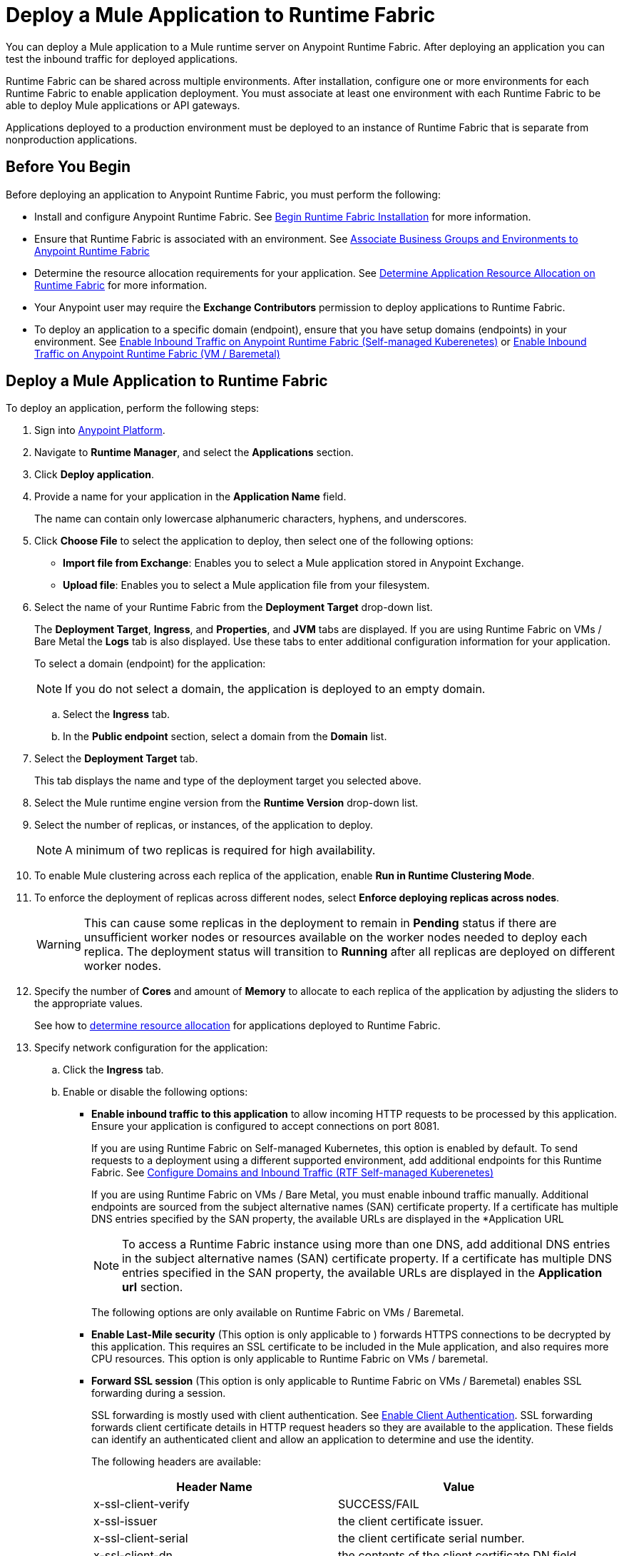 = Deploy a Mule Application to Runtime Fabric

You can deploy a Mule application to a Mule runtime server on Anypoint Runtime Fabric. After deploying an application you can test the inbound traffic for deployed applications.

Runtime Fabric can be shared across multiple environments. After installation, configure one or more environments for each Runtime Fabric to enable application deployment. You must associate at least one environment with each Runtime Fabric to be able to deploy Mule applications or API gateways.

Applications deployed to a production environment must be deployed to an instance of Runtime Fabric that is separate from nonproduction applications.

== Before You Begin

Before deploying an application to Anypoint Runtime Fabric, you must perform the following:

* Install and configure Anypoint Runtime Fabric. See xref:install-create-rtf-arm.adoc[Begin Runtime Fabric Installation] for more information.
* Ensure that Runtime Fabric is associated with an environment. See xref:associate-environments.adoc[Associate Business Groups and Environments to Anypoint Runtime Fabric]
* Determine the resource allocation requirements for your application. See xref:deploy-resource-allocation.adoc[Determine Application Resource Allocation on Runtime Fabric] for more information.
* Your Anypoint user may require the *Exchange Contributors* permission to deploy applications to Runtime Fabric.
* To deploy an application to a specific domain (endpoint), ensure that you have setup domains (endpoints) in your environment. See xref:enable-inbound-traffic-self.adoc[Enable Inbound Traffic on Anypoint Runtime Fabric (Self-managed Kuberenetes)] or xref:enable-inbound-traffic.adoc[Enable Inbound Traffic on Anypoint Runtime Fabric (VM / Baremetal)]

== Deploy a Mule Application to Runtime Fabric

To deploy an application, perform the following steps:

. Sign into https://anypoint.mulesoft.com[Anypoint Platform].
. Navigate to *Runtime Manager*, and select the *Applications* section.
. Click *Deploy application*.
. Provide a name for your application in the *Application Name* field.
+
The name can contain only lowercase alphanumeric characters, hyphens, and underscores.
. Click *Choose File* to select the application to deploy, then select one of the following options:
+
* *Import file from Exchange*: Enables you to select a Mule application stored in Anypoint Exchange.
* *Upload file*: Enables you to select a Mule application file from your filesystem.
+
. Select the name of your Runtime Fabric from the *Deployment Target* drop-down list.
+
The *Deployment Target*, *Ingress*, and *Properties*, and *JVM* tabs are displayed. If you are using Runtime Fabric on VMs / Bare Metal the *Logs* tab is also displayed. Use these tabs to enter additional configuration information for your application.
+
To select a domain (endpoint) for the application:
+
[NOTE]
If you do not select a domain, the application is deployed to an empty domain.

.. Select the *Ingress* tab.
.. In the *Public endpoint* section, select a domain from the *Domain* list.

. Select the *Deployment Target* tab.
+
This tab displays the name and type of the deployment target you selected above.

. Select the Mule runtime engine version from the *Runtime Version* drop-down list.

. Select the number of replicas, or instances, of the application to deploy.
+
[NOTE]
A minimum of two replicas is required for high availability.
. To enable Mule clustering across each replica of the application, enable *Run in Runtime Clustering Mode*.

. To enforce the deployment of replicas across different nodes, select *Enforce deploying replicas across nodes*.
+
[WARNING]
====
This can cause some replicas in the deployment to remain in *Pending* status if there are unsufficient worker nodes or resources available on the worker nodes needed to deploy each replica. The deployment status will transition to *Running* after all replicas are deployed on different worker nodes.
====

. Specify the number of *Cores* and amount of *Memory* to allocate to each replica of the application by adjusting the sliders to the appropriate values.
+
See how to xref:deploy-resource-allocation.adoc[determine resource allocation] for applications deployed to Runtime Fabric.

. Specify network configuration for the application:
+
.. Click the *Ingress* tab.
.. Enable or disable the following options:
+
* *Enable inbound traffic to this application* to allow incoming HTTP requests to be processed by this application. Ensure your application is configured to accept connections on port 8081.
+
If you are using Runtime Fabric on Self-managed Kubernetes, this option is enabled by default. To send requests to a deployment using a different supported environment, add additional endpoints for this Runtime Fabric. See xref:enable-inbound-traffic-self.adoc[Configure Domains and Inbound Traffic (RTF Self-managed Kuberenetes)]
+
If you are using Runtime Fabric on VMs / Bare Metal, you must enable inbound traffic manually. Additional endpoints are sourced from the subject alternative names (SAN) certificate property. If a certificate has multiple DNS entries specified by the SAN property, the available URLs are displayed in the *Application URL
+
[NOTE]
To access a Runtime Fabric instance using more than one DNS, add additional DNS entries in the subject alternative names (SAN) certificate property. If a certificate has multiple DNS entries specified in the SAN property, the available URLs are displayed in the *Application url* section.
+
The following options are only available on Runtime Fabric on VMs / Baremetal.
+
* *Enable Last-Mile security* (This option is only applicable to ) forwards HTTPS connections to be decrypted by this application. This requires an SSL certificate to be included in the Mule application, and also requires more CPU resources. This option is only applicable to Runtime Fabric on VMs / baremetal.
+
* *Forward SSL session* (This option is only applicable to Runtime Fabric on VMs / Baremetal) enables SSL forwarding during a session.
+
SSL forwarding is mostly used with client authentication. See xref:anypoint-security::enable-client-authentication.adoc[Enable Client Authentication]. SSL forwarding forwards client certificate details in HTTP request headers so they are available to the application. These fields can identify an authenticated client and allow an application to determine and use the identity.
+
The following headers are available:
+
[%header,cols="2*a"]
|===
| Header Name | Value
| x-ssl-client-verify | SUCCESS/FAIL
| x-ssl-issuer | the client certificate issuer.
| x-ssl-client-serial | the client certificate serial number.
| x-ssl-client-dn | the contents of the client certificate DN field.
|===

. Configure application properties:
.. Click the *Properties* tab.
.. Specify your application properties as key-value pairs.

. Click *Deploy Application*.
+
If the *Deploy Application* button is disabled, ensure that you have uploaded a valid Mule application file. Also ensure that the Mule runtime engine version you selected is the same as the version used by your application.

_Result_: Runtime Manager displays a status message confirming the application deployment. After the deployment starts, you'll be directed to the applications list page where you can view the deployment status.

For newly deployed applications, the status initially displays as *Starting*. The status updates to *Started* if the application is successful. Monitor the application status to ensure that it starts successfully.

== Configure Continuous Deployment

To set up a workflow for on-premises application deployment on Runtime Fabric, refer to xref:runtime-manager::continuous-deployment#workflow-for-on-premises-runtime-fabric.adoc[Workflow for On-Premises Runtime Fabric].

== Verification

To test inbound traffic for deployed applications, you can send a request using the controller IP address along with a host header set to the domain. The host header depends on the structure of the application URL.

. Determine which endpoint exposes the application. The *Application url* field on the *Manage application* page in Runtime Manager contains this information.

. Run the following cURL command for verification:
+
```
curl -Lvk -XGET {application-path-from-runtime-manager} --resolve {hostname}:443:{ip-address-of-controller}
```
+
In the following example, `{application-path-from-runtime-manager}` is set to `https://newapp.example-rtf.dev`, and `192.168.64.14` is the IP address of a controller machine in your cluster.
+
```
curl -Lvk https://newapp.example-rtf.dev/ --resolve newapp.example-rtf.dev:443:192.168.64.14
```

== Common Issues

If your application remains in the *Starting* status for several minutes, this may be due to specifying a lower amount of resources. It's common for applications to take several minutes to start up when selecting 0.3 cores or lower.

If the application encounters an error during startup, the deployment will stop and the status updates to *Failed*. An error message preview is displayed when clicking on the application and viewing the right sidebar. To view the entire message, click on the *Manage Application* button. 

If you are using Runtime Fabric on VMs / Bare Metal, view the application logs in Ops Center or your third party logging provider to see additional details..

An error message indicating `insufficient resources` is returned when Runtime Fabric doesn't have the CPU cores or memory available for the deployment. When selecting multiple replicas, it's important to know that the cores and memory specified applies to _each_ replica.

If a re-deployment to an existing running application fails, the previous application remains running and active. This behavior enables zero-downtime application re-deployments. Runtime Manager will report the details and status of the failed deployment to help resolve the failure.

== See Also

* xref:deploy-resource-allocation.adoc[Determine Application Resource Allocation on Runtime Fabric]
* xref:runtime-manager::developing-applications-for-cloudhub.adoc[Deploy a Mule Application to CloudHub]
* xref:runtime-manager::deploying-to-your-own-servers.adoc[Deploy a Mule Application to a Hybrid Environment]

